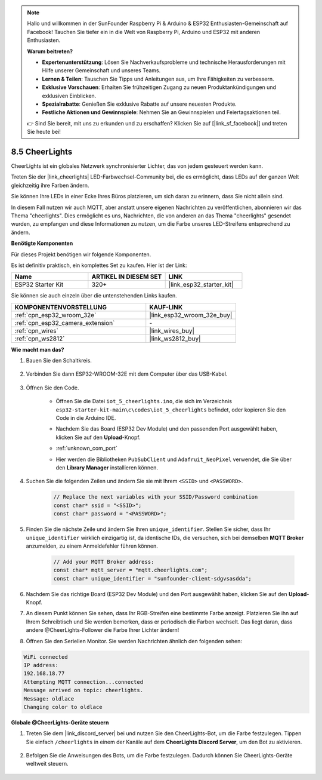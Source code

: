 .. note::

    Hallo und willkommen in der SunFounder Raspberry Pi & Arduino & ESP32 Enthusiasten-Gemeinschaft auf Facebook! Tauchen Sie tiefer ein in die Welt von Raspberry Pi, Arduino und ESP32 mit anderen Enthusiasten.

    **Warum beitreten?**

    - **Expertenunterstützung**: Lösen Sie Nachverkaufsprobleme und technische Herausforderungen mit Hilfe unserer Gemeinschaft und unseres Teams.
    - **Lernen & Teilen**: Tauschen Sie Tipps und Anleitungen aus, um Ihre Fähigkeiten zu verbessern.
    - **Exklusive Vorschauen**: Erhalten Sie frühzeitigen Zugang zu neuen Produktankündigungen und exklusiven Einblicken.
    - **Spezialrabatte**: Genießen Sie exklusive Rabatte auf unsere neuesten Produkte.
    - **Festliche Aktionen und Gewinnspiele**: Nehmen Sie an Gewinnspielen und Feiertagsaktionen teil.

    👉 Sind Sie bereit, mit uns zu erkunden und zu erschaffen? Klicken Sie auf [|link_sf_facebook|] und treten Sie heute bei!

8.5 CheerLights
===============================
CheerLights ist ein globales Netzwerk synchronisierter Lichter, das von jedem gesteuert werden kann.

Treten Sie der |link_cheerlights| LED-Farbwechsel-Community bei, die es ermöglicht, dass LEDs auf der ganzen Welt gleichzeitig ihre Farben ändern.

Sie können Ihre LEDs in einer Ecke Ihres Büros platzieren, um sich daran zu erinnern, dass Sie nicht allein sind.

In diesem Fall nutzen wir auch MQTT, aber anstatt unsere eigenen Nachrichten zu veröffentlichen, abonnieren wir das Thema "cheerlights". Dies ermöglicht es uns, Nachrichten, die von anderen an das Thema "cheerlights" gesendet wurden, zu empfangen und diese Informationen zu nutzen, um die Farbe unseres LED-Streifens entsprechend zu ändern.

**Benötigte Komponenten**

Für dieses Projekt benötigen wir folgende Komponenten.

Es ist definitiv praktisch, ein komplettes Set zu kaufen. Hier ist der Link: 

.. list-table::
    :widths: 20 20 20
    :header-rows: 1

    *   - Name	
        - ARTIKEL IN DIESEM SET
        - LINK
    *   - ESP32 Starter Kit
        - 320+
        - |link_esp32_starter_kit|

Sie können sie auch einzeln über die untenstehenden Links kaufen.

.. list-table::
    :widths: 30 20
    :header-rows: 1

    *   - KOMPONENTENVORSTELLUNG
        - KAUF-LINK

    *   - :ref:`cpn_esp32_wroom_32e`
        - |link_esp32_wroom_32e_buy|
    *   - :ref:`cpn_esp32_camera_extension`
        - \-
    *   - :ref:`cpn_wires`
        - |link_wires_buy|
    *   - :ref:`cpn_ws2812`
        - |link_ws2812_buy|


**Wie macht man das?**

#. Bauen Sie den Schaltkreis.

    .. image:: ../../img/wiring/iot_5_cheerlight_bb.png

#. Verbinden Sie dann ESP32-WROOM-32E mit dem Computer über das USB-Kabel.

    .. image:: ../../img/plugin_esp32.png

#. Öffnen Sie den Code.

    * Öffnen Sie die Datei ``iot_5_cheerlights.ino``, die sich im Verzeichnis ``esp32-starter-kit-main\c\codes\iot_5_cheerlights`` befindet, oder kopieren Sie den Code in die Arduino IDE.
    * Nachdem Sie das Board (ESP32 Dev Module) und den passenden Port ausgewählt haben, klicken Sie auf den **Upload**-Knopf.
    * :ref:`unknown_com_port`
    * Hier werden die Bibliotheken ``PubSubClient`` und ``Adafruit_NeoPixel`` verwendet, die Sie über den **Library Manager** installieren können.

        .. image:: img/mqtt_lib.png

    .. raw:: html

        <iframe src=https://create.arduino.cc/editor/sunfounder01/4fc7b0ff-db8e-4bf3-ad34-d68c1857794b/preview?embed style="height:510px;width:100%;margin:10px 0" frameborder=0></iframe>

#. Suchen Sie die folgenden Zeilen und ändern Sie sie mit Ihrem ``<SSID>`` und ``<PASSWORD>``.

    .. code-block::  Arduino

        // Replace the next variables with your SSID/Password combination
        const char* ssid = "<SSID>";
        const char* password = "<PASSWORD>";

#. Finden Sie die nächste Zeile und ändern Sie Ihren ``unique_identifier``. Stellen Sie sicher, dass Ihr ``unique_identifier`` wirklich einzigartig ist, da identische IDs, die versuchen, sich bei demselben **MQTT Broker** anzumelden, zu einem Anmeldefehler führen können.

    .. code-block::  Arduino

        // Add your MQTT Broker address:
        const char* mqtt_server = "mqtt.cheerlights.com";
        const char* unique_identifier = "sunfounder-client-sdgvsasdda";    

#. Nachdem Sie das richtige Board (ESP32 Dev Module) und den Port ausgewählt haben, klicken Sie auf den **Upload**-Knopf.

#. An diesem Punkt können Sie sehen, dass Ihr RGB-Streifen eine bestimmte Farbe anzeigt. Platzieren Sie ihn auf Ihrem Schreibtisch und Sie werden bemerken, dass er periodisch die Farben wechselt. Das liegt daran, dass andere @CheerLights-Follower die Farbe Ihrer Lichter ändern!

#. Öffnen Sie den Seriellen Monitor. Sie werden Nachrichten ähnlich den folgenden sehen:

.. code-block:: 
  
    WiFi connected
    IP address: 
    192.168.18.77
    Attempting MQTT connection...connected
    Message arrived on topic: cheerlights. 
    Message: oldlace
    Changing color to oldlace

**Globale @CheerLights-Geräte steuern**

#. Treten Sie dem |link_discord_server| bei und nutzen Sie den CheerLights-Bot, um die Farbe festzulegen. Tippen Sie einfach ``/cheerlights`` in einem der Kanäle auf dem **CheerLights Discord Server**, um den Bot zu aktivieren.

    .. image:: img/sp230511_163558.png

#. Befolgen Sie die Anweisungen des Bots, um die Farbe festzulegen. Dadurch können Sie CheerLights-Geräte weltweit steuern.

    .. image:: img/sp230511_163849.png
